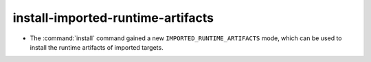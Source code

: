 install-imported-runtime-artifacts
----------------------------------

* The :command:`install` command gained a new ``IMPORTED_RUNTIME_ARTIFACTS``
  mode, which can be used to install the runtime artifacts of imported targets.
